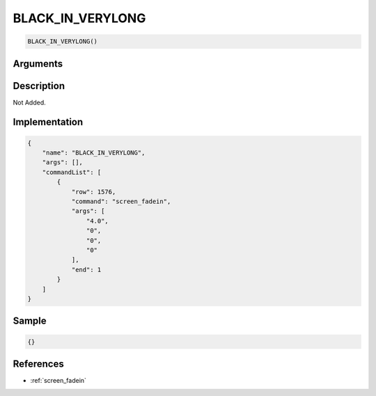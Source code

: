 .. _BLACK_IN_VERYLONG:

BLACK_IN_VERYLONG
========================

.. code-block:: text

	BLACK_IN_VERYLONG()


Arguments
------------


Description
-------------

Not Added.

Implementation
-------------

.. code-block:: json

	{
	    "name": "BLACK_IN_VERYLONG",
	    "args": [],
	    "commandList": [
	        {
	            "row": 1576,
	            "command": "screen_fadein",
	            "args": [
	                "4.0",
	                "0",
	                "0",
	                "0"
	            ],
	            "end": 1
	        }
	    ]
	}

Sample
-------------

.. code-block:: json

	{}

References
-------------
* :ref:`screen_fadein`
